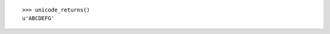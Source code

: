 .. testcode::

  def unicode_returns():
      return u'ABCDEFG'

::

  >>> unicode_returns()
  u'ABCDEFG'
